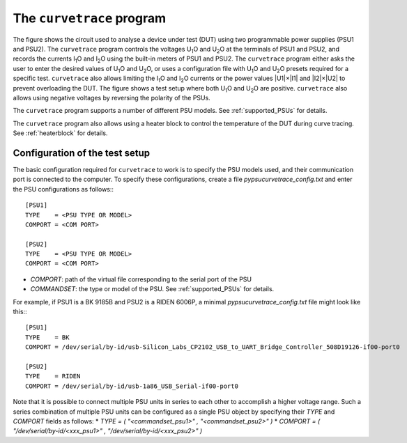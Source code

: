 The ``curvetrace`` program
==========================

.. |U1| replace:: U\ :sub:`1`\ O
.. |U2| replace:: U\ :sub:`2`\ O
.. |I1| replace:: I\ :sub:`1`\ O
.. |I2| replace:: I\ :sub:`2`\ O


.. autosummary::
   :toctree: generated


.. image:: test_setup.png
  :width: 658
  :alt: Schematic of test circuit

The figure shows the circuit used to analyse a device under test (DUT) using two programmable power supplies (PSU1 and PSU2). The ``curvetrace`` program controls the voltages |U1| and |U2| at the terminals of PSU1 and PSU2, and records the currents |I1| and |I2| using the built-in meters of PSU1 and PSU2. The ``curvetrace`` program either asks the user to enter the desired values of |U1| and |U2|, or uses a configuration file with |U1| and |U2| presets required for a specific test. ``curvetrace`` also allows limiting the |I1| and |I2| currents or the power values |U1|×|I1| and |I2|×|U2| to prevent overloading the DUT. The figure shows a test setup where both |U1| and |U2| are positive. ``curvetrace`` also allows using negative voltages by reversing the polarity of the PSUs.

The ``curvetrace`` program supports a number of different PSU models. See :ref:`supported_PSUs` for details.

The ``curvetrace`` program also allows using a heater block to control the temperature of the DUT during curve tracing. See :ref:`heaterblock` for details.


Configuration of the test setup
-------------------------------
The basic configuration required for ``curvetrace`` to work is to specify the PSU models used, and their communication port is connected to the computer. To specify these configurations, create a file `pypsucurvetrace_config.txt` and enter the PSU configurations as follows:::

   [PSU1]
   TYPE    = <PSU TYPE OR MODEL>
   COMPORT = <COM PORT>

   [PSU2]
   TYPE    = <PSU TYPE OR MODEL>
   COMPORT = <COM PORT>

* `COMPORT`: path of the virtual file corresponding to the serial port of the PSU
* `COMMANDSET`: the type or model of the PSU. See :ref:`supported_PSUs` for details.

For example, if PSU1 is a BK 9185B and PSU2 is a RIDEN 6006P, a minimal `pypsucurvetrace_config.txt` file might look like this:::

   [PSU1]
   TYPE    = BK
   COMPORT = /dev/serial/by-id/usb-Silicon_Labs_CP2102_USB_to_UART_Bridge_Controller_508D19126-if00-port0

   [PSU2]
   TYPE    = RIDEN
   COMPORT = /dev/serial/by-id/usb-1a86_USB_Serial-if00-port0

Note that it is possible to connect multiple PSU units in series to each other to accomplish a higher voltage range. Such a series combination of multiple PSU units can be configured as a single PSU object by specifying their `TYPE` and `COMPORT` fields as follows:
* `TYPE = ( "<commandset_psu1>" , "<commandset_psu2>" )`
* `COMPORT = ( "/dev/serial/by-id/<xxx_psu1>" , "/dev/serial/by-id/<xxx_psu2>" )`
